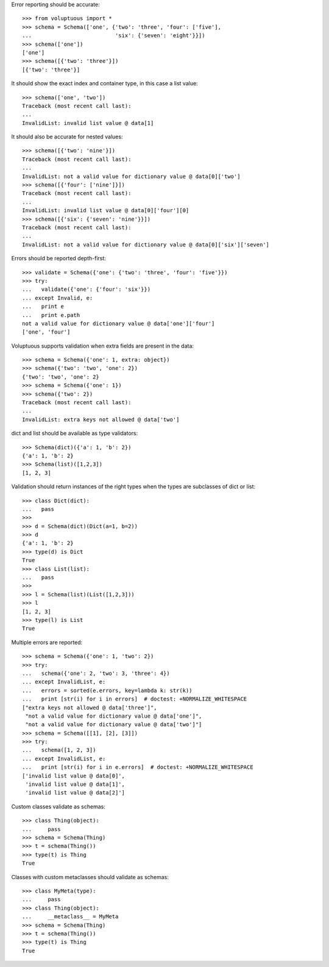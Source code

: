 Error reporting should be accurate::

  >>> from voluptuous import *
  >>> schema = Schema(['one', {'two': 'three', 'four': ['five'],
  ...                          'six': {'seven': 'eight'}}])
  >>> schema(['one'])
  ['one']
  >>> schema([{'two': 'three'}])
  [{'two': 'three'}]

It should show the exact index and container type, in this case a list value::

  >>> schema(['one', 'two'])
  Traceback (most recent call last):
  ...
  InvalidList: invalid list value @ data[1]

It should also be accurate for nested values::

  >>> schema([{'two': 'nine'}])
  Traceback (most recent call last):
  ...
  InvalidList: not a valid value for dictionary value @ data[0]['two']
  >>> schema([{'four': ['nine']}])
  Traceback (most recent call last):
  ...
  InvalidList: invalid list value @ data[0]['four'][0]
  >>> schema([{'six': {'seven': 'nine'}}])
  Traceback (most recent call last):
  ...
  InvalidList: not a valid value for dictionary value @ data[0]['six']['seven']

Errors should be reported depth-first::

  >>> validate = Schema({'one': {'two': 'three', 'four': 'five'}})
  >>> try:
  ...   validate({'one': {'four': 'six'}})
  ... except Invalid, e:
  ...   print e
  ...   print e.path
  not a valid value for dictionary value @ data['one']['four']
  ['one', 'four']

Voluptuous supports validation when extra fields are present in the data::

  >>> schema = Schema({'one': 1, extra: object})
  >>> schema({'two': 'two', 'one': 2})
  {'two': 'two', 'one': 2}
  >>> schema = Schema({'one': 1})
  >>> schema({'two': 2})
  Traceback (most recent call last):
  ...
  InvalidList: extra keys not allowed @ data['two']


dict and list should be available as type validators::

  >>> Schema(dict)({'a': 1, 'b': 2})
  {'a': 1, 'b': 2}
  >>> Schema(list)([1,2,3])
  [1, 2, 3]
  

Validation should return instances of the right types when the types are
subclasses of dict or list::

  >>> class Dict(dict):
  ...   pass
  >>>
  >>> d = Schema(dict)(Dict(a=1, b=2))
  >>> d
  {'a': 1, 'b': 2}
  >>> type(d) is Dict
  True
  >>> class List(list):
  ...   pass    
  >>>
  >>> l = Schema(list)(List([1,2,3]))
  >>> l
  [1, 2, 3]
  >>> type(l) is List
  True

Multiple errors are reported::

  >>> schema = Schema({'one': 1, 'two': 2})
  >>> try:
  ...   schema({'one': 2, 'two': 3, 'three': 4})
  ... except InvalidList, e:
  ...   errors = sorted(e.errors, key=lambda k: str(k))
  ...   print [str(i) for i in errors]  # doctest: +NORMALIZE_WHITESPACE
  ["extra keys not allowed @ data['three']",
   "not a valid value for dictionary value @ data['one']",
   "not a valid value for dictionary value @ data['two']"]
  >>> schema = Schema([[1], [2], [3]])
  >>> try:
  ...   schema([1, 2, 3])
  ... except InvalidList, e:
  ...   print [str(i) for i in e.errors]  # doctest: +NORMALIZE_WHITESPACE
  ['invalid list value @ data[0]',
   'invalid list value @ data[1]',
   'invalid list value @ data[2]']

Custom classes validate as schemas::

    >>> class Thing(object):
    ...     pass
    >>> schema = Schema(Thing)
    >>> t = schema(Thing())
    >>> type(t) is Thing
    True

Classes with custom metaclasses should validate as schemas::

    >>> class MyMeta(type):
    ...     pass
    >>> class Thing(object):
    ...     __metaclass__ = MyMeta
    >>> schema = Schema(Thing)
    >>> t = schema(Thing())
    >>> type(t) is Thing
    True
